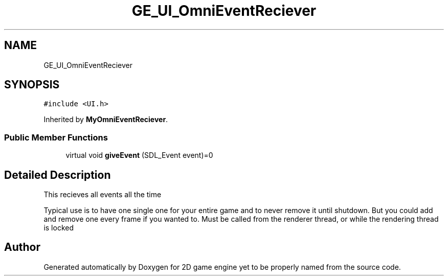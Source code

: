 .TH "GE_UI_OmniEventReciever" 3 "Fri May 18 2018" "Version 0.1" "2D game engine yet to be properly named" \" -*- nroff -*-
.ad l
.nh
.SH NAME
GE_UI_OmniEventReciever
.SH SYNOPSIS
.br
.PP
.PP
\fC#include <UI\&.h>\fP
.PP
Inherited by \fBMyOmniEventReciever\fP\&.
.SS "Public Member Functions"

.in +1c
.ti -1c
.RI "virtual void \fBgiveEvent\fP (SDL_Event event)=0"
.br
.in -1c
.SH "Detailed Description"
.PP 
This recieves all events all the time
.PP
Typical use is to have one single one for your entire game and to never remove it until shutdown\&. But you could add and remove one every frame if you wanted to\&. Must be called from the renderer thread, or while the rendering thread is locked 

.SH "Author"
.PP 
Generated automatically by Doxygen for 2D game engine yet to be properly named from the source code\&.
